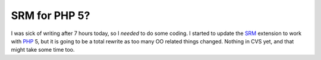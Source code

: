 SRM for PHP 5?
==============

.. articleMetaData::
   :Where: Dieren, The Netherlands
   :Date: 20040215 2255 CET
   :Tags: 

I was sick of writing after 7 hours today, so I *needed* to do some
coding. I started to update the `SRM`_ extension to work with `PHP`_ 5, but it is going to be a
total rewrite as too many OO related things changed. Nothing in CVS
yet, and that might take some time too.


.. _`SRM`: http://derickrethans.nl/projects.html#srm
.. _`PHP`: http://www.php.net


